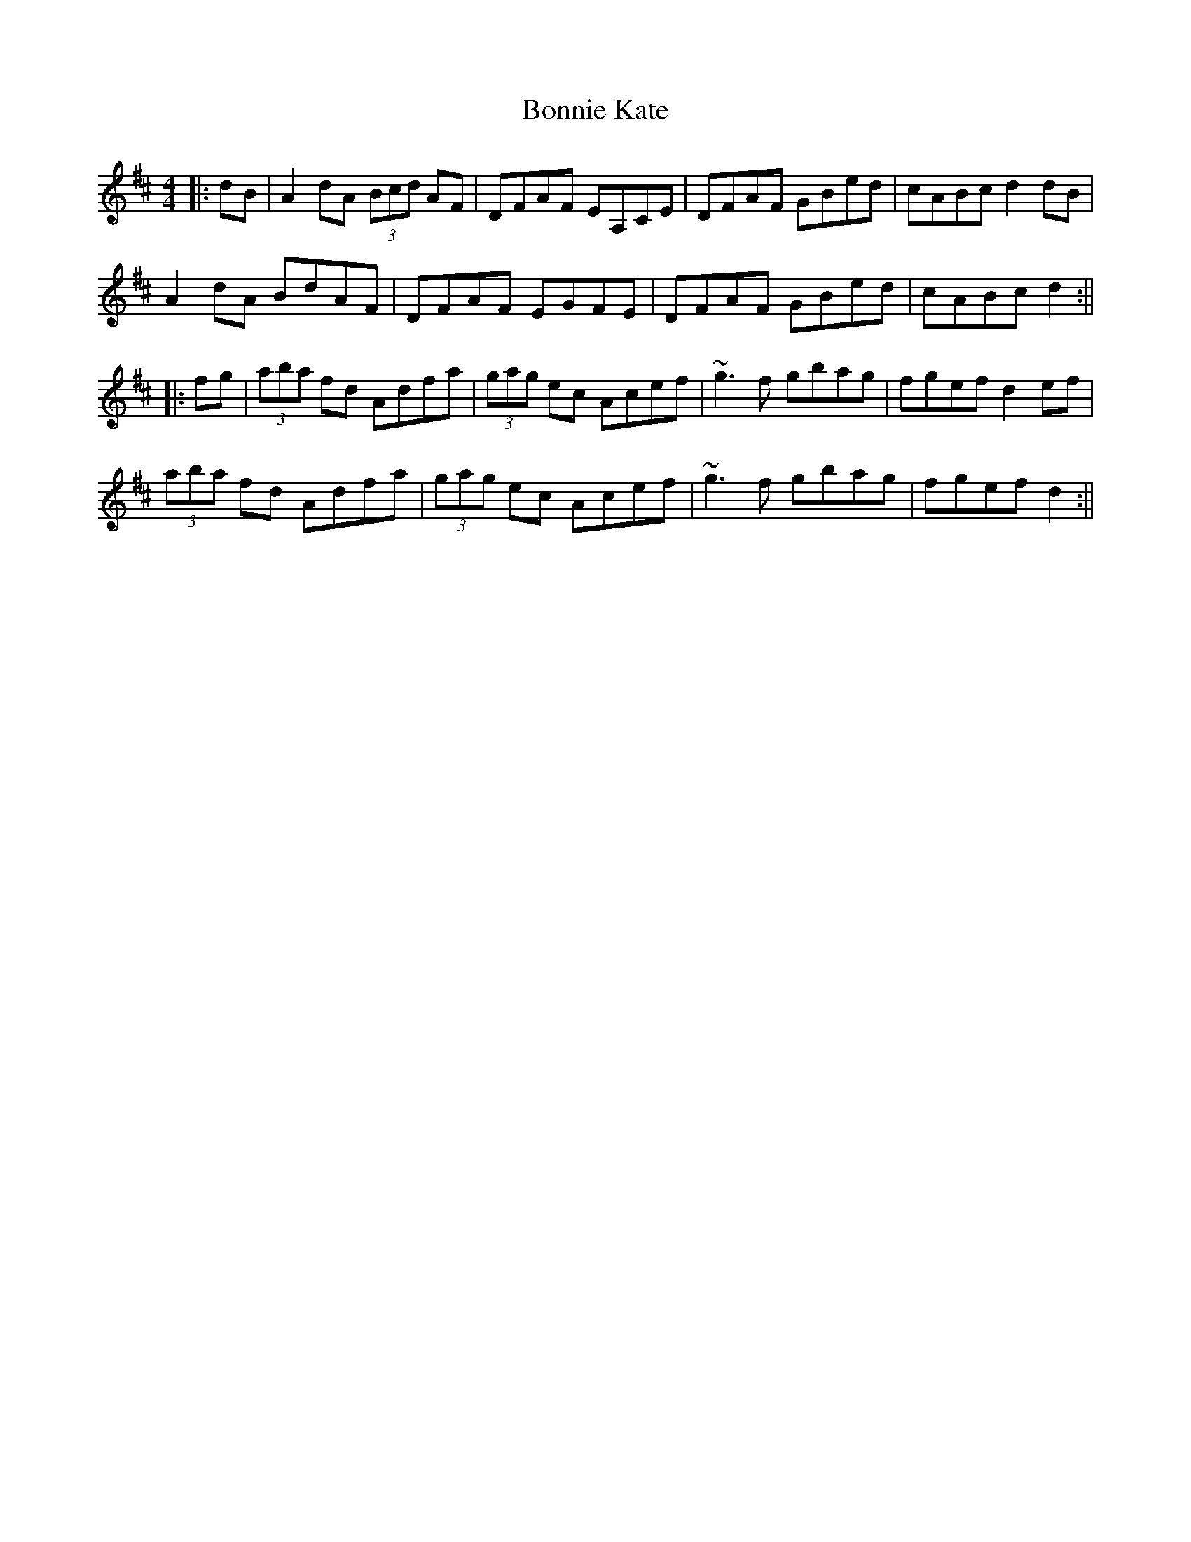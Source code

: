 X: 1
T: Bonnie Kate
Z: b.maloney
S: https://thesession.org/tunes/754#setting754
R: reel
M: 4/4
L: 1/8
K: Dmaj
||:dB| A2dA (3Bcd AF | DFAF EA,CE | DFAF GBed | cABc d2 dB |
A2dA BdAF | DFAF EGFE | DFAF GBed | cABc d2 :||
|: fg | (3aba fd Adfa | (3gag ec Acef | ~g3f gbag | fgef d2 ef |
(3aba fd Adfa | (3gag ec Acef | ~g3f gbag | fgef d2 :||
